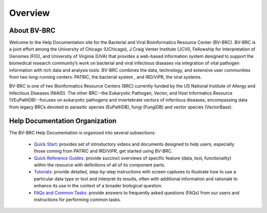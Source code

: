 Overview
========

About BV-BRC
------------

Welcome to the Help Documentation site for the Bacterial and Viral Bioinformatics Resource Center (BV-BRC). BV-BRC is a joint effort among the University of Chicago (UChicago), J Craig Venter Institute (JCVI), Fellowship for Interpretation of Genomes (FIG), and University of Virginia (UVA) that provides a web-based information system designed to support the biomedical research community’s work on bacterial and viral infectious diseases via integration of vital pathogen information with rich data and analysis tools. BV-BRC combines the data, technology, and extensive user communities from two long-running centers: PATRIC, the bacterial system , and IRD/ViPR, the viral systems.

BV-BRC is one of two Bionformatics Resource Centers (BRC) currently funded by the US National Institute of Allergy and Infectious Diseases (NIAID).  The other BRC--the Eukaryotic Pathogen, Vector, and Host Informatics Resource (VEuPathDB)--focuses on eukaryotic pathogens and invertebrate vectors of infectious diseases, encompassing data from legacy BRCs devoted to parasitic species (EuPathDB), fungi (FungiDB) and vector species (VectorBase).

Help Documentation Organization
-------------------------------

The BV-BRC Help Documentation is organized into several subsections:

 - `Quick Start <./quick_start/index.html>`_: provides set of introductory videos and documents designed to help users, especially those coming from PATRIC and IRD/ViPR, get started using BV-BRC.

 - `Quick Reference Guides <./quick_references/index.html>`_: provide succinct overviews of specific feature (data, tool, functionality) within the resource with definitions of all of its component parts.

 - `Tutorials <./tutorial/index.html>`_: provide detailed, step-by-step instructions with screen captures to illustrate how to use a particular data type or tool and interpret its results, often with additional information and rationale to enhance its use in the context of a broader biological question. 

 - `FAQs and Common Tasks <./faqs_common_tasks/index.html>`_: provide answers to frequently asked questions (FAQs) from our users and instructions for performing common tasks.  
